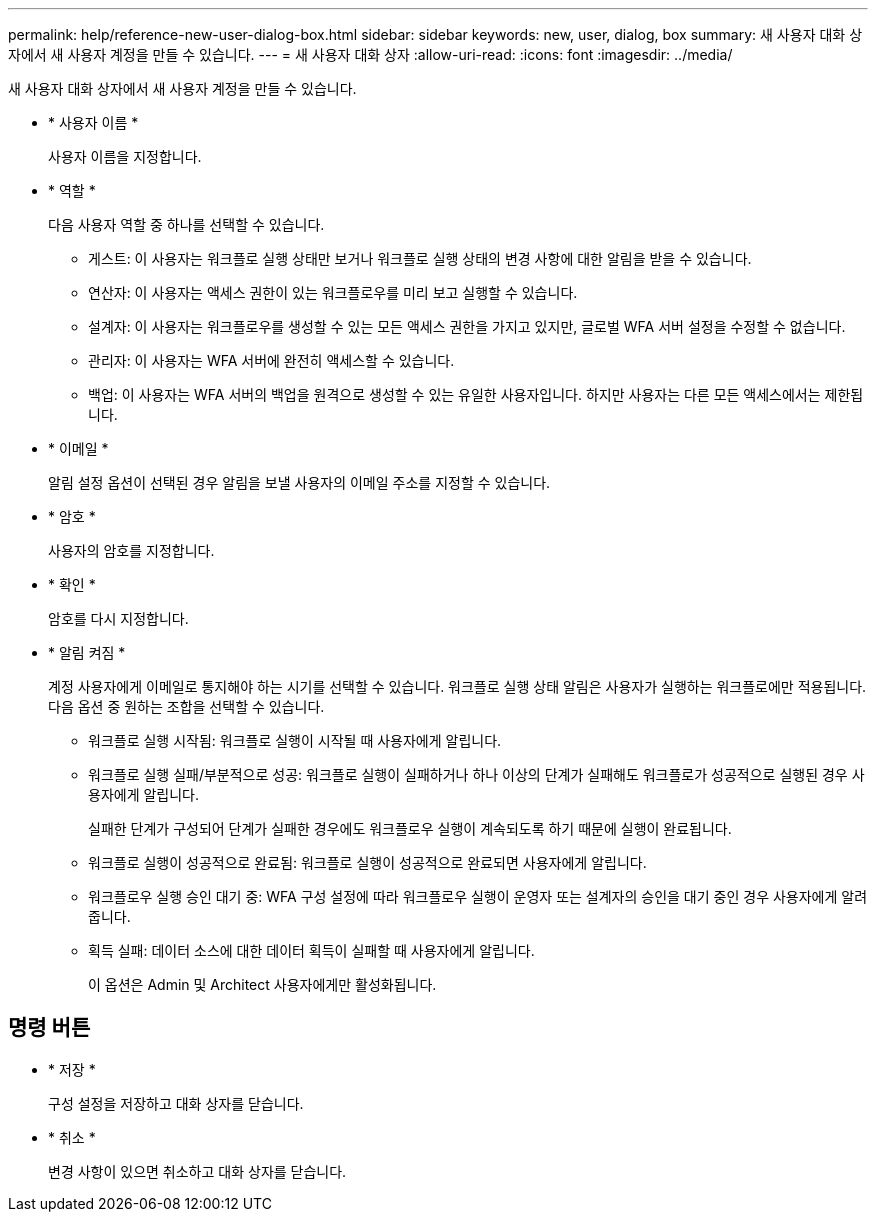 ---
permalink: help/reference-new-user-dialog-box.html 
sidebar: sidebar 
keywords: new, user, dialog, box 
summary: 새 사용자 대화 상자에서 새 사용자 계정을 만들 수 있습니다. 
---
= 새 사용자 대화 상자
:allow-uri-read: 
:icons: font
:imagesdir: ../media/


[role="lead"]
새 사용자 대화 상자에서 새 사용자 계정을 만들 수 있습니다.

* * 사용자 이름 *
+
사용자 이름을 지정합니다.

* * 역할 *
+
다음 사용자 역할 중 하나를 선택할 수 있습니다.

+
** 게스트: 이 사용자는 워크플로 실행 상태만 보거나 워크플로 실행 상태의 변경 사항에 대한 알림을 받을 수 있습니다.
** 연산자: 이 사용자는 액세스 권한이 있는 워크플로우를 미리 보고 실행할 수 있습니다.
** 설계자: 이 사용자는 워크플로우를 생성할 수 있는 모든 액세스 권한을 가지고 있지만, 글로벌 WFA 서버 설정을 수정할 수 없습니다.
** 관리자: 이 사용자는 WFA 서버에 완전히 액세스할 수 있습니다.
** 백업: 이 사용자는 WFA 서버의 백업을 원격으로 생성할 수 있는 유일한 사용자입니다. 하지만 사용자는 다른 모든 액세스에서는 제한됩니다.


* * 이메일 *
+
알림 설정 옵션이 선택된 경우 알림을 보낼 사용자의 이메일 주소를 지정할 수 있습니다.

* * 암호 *
+
사용자의 암호를 지정합니다.

* * 확인 *
+
암호를 다시 지정합니다.

* * 알림 켜짐 *
+
계정 사용자에게 이메일로 통지해야 하는 시기를 선택할 수 있습니다. 워크플로 실행 상태 알림은 사용자가 실행하는 워크플로에만 적용됩니다. 다음 옵션 중 원하는 조합을 선택할 수 있습니다.

+
** 워크플로 실행 시작됨: 워크플로 실행이 시작될 때 사용자에게 알립니다.
** 워크플로 실행 실패/부분적으로 성공: 워크플로 실행이 실패하거나 하나 이상의 단계가 실패해도 워크플로가 성공적으로 실행된 경우 사용자에게 알립니다.
+
실패한 단계가 구성되어 단계가 실패한 경우에도 워크플로우 실행이 계속되도록 하기 때문에 실행이 완료됩니다.

** 워크플로 실행이 성공적으로 완료됨: 워크플로 실행이 성공적으로 완료되면 사용자에게 알립니다.
** 워크플로우 실행 승인 대기 중: WFA 구성 설정에 따라 워크플로우 실행이 운영자 또는 설계자의 승인을 대기 중인 경우 사용자에게 알려줍니다.
** 획득 실패: 데이터 소스에 대한 데이터 획득이 실패할 때 사용자에게 알립니다.
+
이 옵션은 Admin 및 Architect 사용자에게만 활성화됩니다.







== 명령 버튼

* * 저장 *
+
구성 설정을 저장하고 대화 상자를 닫습니다.

* * 취소 *
+
변경 사항이 있으면 취소하고 대화 상자를 닫습니다.


